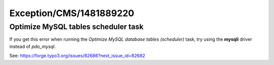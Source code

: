 .. _firstHeading:

Exception/CMS/1481889220
========================

Optimize MySQL tables scheduler task
------------------------------------

If you get this error when running the *Optimize MySQL database tables
(scheduler)* task, try using the **mysqli** driver instead of
*pdo_mysql*.

See: https://forge.typo3.org/issues/82686?next_issue_id=82682

